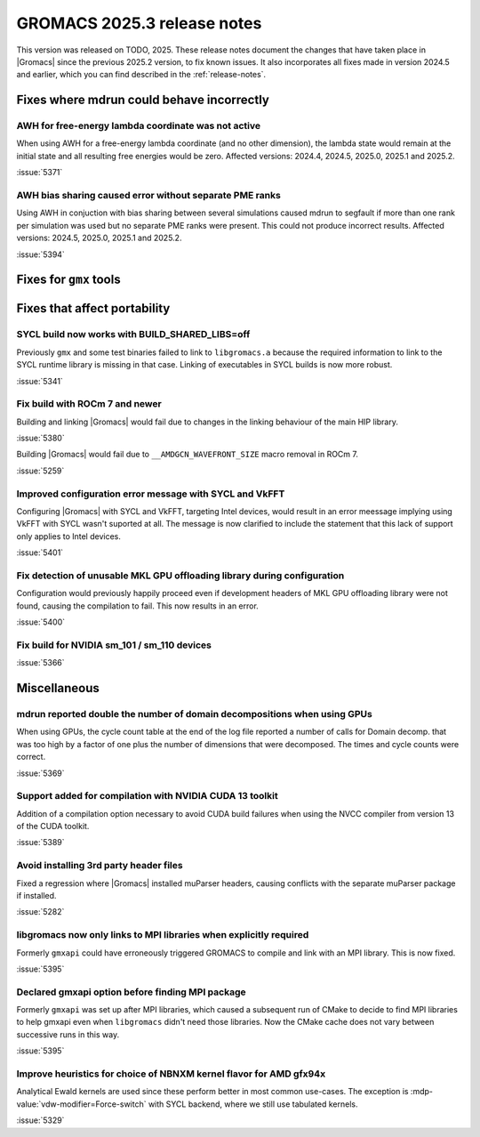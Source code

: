 GROMACS 2025.3 release notes
----------------------------

This version was released on TODO, 2025. These release notes
document the changes that have taken place in |Gromacs| since the
previous 2025.2 version, to fix known issues. It also incorporates all
fixes made in version 2024.5 and earlier, which you can find described
in the :ref:`release-notes`.

.. Note to developers!
   Please use """"""" to underline the individual entries for fixed issues in the subfolders,
   otherwise the formatting on the webpage is messed up.
   Also, please use the syntax :issue:`number` to reference issues on GitLab, without
   a space between the colon and number!

Fixes where mdrun could behave incorrectly
^^^^^^^^^^^^^^^^^^^^^^^^^^^^^^^^^^^^^^^^^^

AWH for free-energy lambda coordinate was not active
""""""""""""""""""""""""""""""""""""""""""""""""""""

When using AWH for a free-energy lambda coordinate (and no other dimension),
the lambda state would remain at the initial state and all resulting
free energies would be zero. Affected versions: 2024.4, 2024.5,  2025.0,
2025.1 and 2025.2.

:issue:`5371`

AWH bias sharing caused error without separate PME ranks
""""""""""""""""""""""""""""""""""""""""""""""""""""""""

Using AWH in conjuction with bias sharing between several simulations
caused mdrun to segfault if more than one rank per simulation was used
but no separate PME ranks were present. This could not produce incorrect
results.
Affected versions: 2024.5, 2025.0, 2025.1 and 2025.2.  

:issue:`5394`

Fixes for ``gmx`` tools
^^^^^^^^^^^^^^^^^^^^^^^

Fixes that affect portability
^^^^^^^^^^^^^^^^^^^^^^^^^^^^^

SYCL build now works with BUILD_SHARED_LIBS=off
"""""""""""""""""""""""""""""""""""""""""""""""

Previously ``gmx`` and some test binaries failed to link to ``libgromacs.a`` because
the required information to link to the SYCL runtime library is missing in that
case. Linking of executables in SYCL builds is now more robust.

:issue:`5341`

Fix build with ROCm 7 and newer
"""""""""""""""""""""""""""""""

Building and linking |Gromacs| would fail due to changes in the linking behaviour of the main HIP library.

:issue:`5380`

Building |Gromacs| would fail due to ``__AMDGCN_WAVEFRONT_SIZE``
macro removal in ROCm 7.

:issue:`5259`

Improved configuration error message with SYCL and VkFFT
""""""""""""""""""""""""""""""""""""""""""""""""""""""""

Configuring |Gromacs| with SYCL and VkFFT, targeting Intel devices, would result in an
error meessage implying using VkFFT with SYCL wasn't suported at all. The message is now
clarified to include the statement that this lack of support only applies to Intel devices.

:issue:`5401`

Fix detection of unusable MKL GPU offloading library during configuration
"""""""""""""""""""""""""""""""""""""""""""""""""""""""""""""""""""""""""

Configuration would previously happily proceed even if development headers of MKL GPU
offloading library were not found, causing the compilation to fail. This now results
in an error.

:issue:`5400`

Fix build for NVIDIA sm_101 / sm_110 devices
""""""""""""""""""""""""""""""""""""""""""""

:issue:`5366`

Miscellaneous
^^^^^^^^^^^^^

mdrun reported double the number of domain decompositions when using GPUs
"""""""""""""""""""""""""""""""""""""""""""""""""""""""""""""""""""""""""

When using GPUs, the cycle count table at the end of the log file reported a number of calls
for Domain decomp. that was too high by a factor of one plus the number of dimensions that
were decomposed. The times and cycle counts were correct.

:issue:`5369`

Support added for compilation with NVIDIA CUDA 13 toolkit
"""""""""""""""""""""""""""""""""""""""""""""""""""""""""

Addition of a compilation option necessary to avoid CUDA build failures when using the NVCC
compiler from version 13 of the CUDA toolkit.

:issue:`5389`

Avoid installing 3rd party header files
"""""""""""""""""""""""""""""""""""""""

Fixed a regression where |Gromacs| installed muParser headers, causing conflicts with
the separate muParser package if installed.

:issue:`5282`

libgromacs now only links to MPI libraries when explicitly required
"""""""""""""""""""""""""""""""""""""""""""""""""""""""""""""""""""

Formerly ``gmxapi`` could have erroneously triggered GROMACS to compile and link with an
MPI library. This is now fixed.

:issue:`5395`

Declared gmxapi option before finding MPI package
"""""""""""""""""""""""""""""""""""""""""""""""""

Formerly ``gmxapi`` was set up after MPI libraries, which caused a subsequent run of
CMake to decide to find MPI libraries to help gmxapi even when ``libgromacs`` didn't need
those libraries. Now the CMake cache does not vary between successive runs in this way.

:issue:`5395`

Improve heuristics for choice of NBNXM kernel flavor for AMD gfx94x
"""""""""""""""""""""""""""""""""""""""""""""""""""""""""""""""""""

Analytical Ewald kernels are used since these perform better in most common use-cases.
The exception is :mdp-value:`vdw-modifier=Force-switch` with SYCL backend, where we
still use tabulated kernels.

:issue:`5329`

